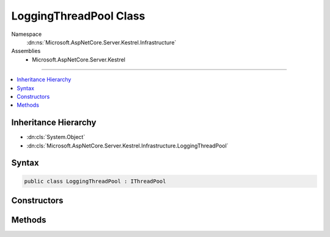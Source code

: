

LoggingThreadPool Class
=======================





Namespace
    :dn:ns:`Microsoft.AspNetCore.Server.Kestrel.Infrastructure`
Assemblies
    * Microsoft.AspNetCore.Server.Kestrel

----

.. contents::
   :local:



Inheritance Hierarchy
---------------------


* :dn:cls:`System.Object`
* :dn:cls:`Microsoft.AspNetCore.Server.Kestrel.Infrastructure.LoggingThreadPool`








Syntax
------

.. code-block:: csharp

    public class LoggingThreadPool : IThreadPool








.. dn:class:: Microsoft.AspNetCore.Server.Kestrel.Infrastructure.LoggingThreadPool
    :hidden:

.. dn:class:: Microsoft.AspNetCore.Server.Kestrel.Infrastructure.LoggingThreadPool

Constructors
------------

.. dn:class:: Microsoft.AspNetCore.Server.Kestrel.Infrastructure.LoggingThreadPool
    :noindex:
    :hidden:

    
    .. dn:constructor:: Microsoft.AspNetCore.Server.Kestrel.Infrastructure.LoggingThreadPool.LoggingThreadPool(Microsoft.AspNetCore.Server.Kestrel.Infrastructure.IKestrelTrace)
    
        
    
        
        :type log: Microsoft.AspNetCore.Server.Kestrel.Infrastructure.IKestrelTrace
    
        
        .. code-block:: csharp
    
            public LoggingThreadPool(IKestrelTrace log)
    

Methods
-------

.. dn:class:: Microsoft.AspNetCore.Server.Kestrel.Infrastructure.LoggingThreadPool
    :noindex:
    :hidden:

    
    .. dn:method:: Microsoft.AspNetCore.Server.Kestrel.Infrastructure.LoggingThreadPool.Cancel(System.Threading.Tasks.TaskCompletionSource<System.Object>)
    
        
    
        
        :type tcs: System.Threading.Tasks.TaskCompletionSource<System.Threading.Tasks.TaskCompletionSource`1>{System.Object<System.Object>}
    
        
        .. code-block:: csharp
    
            public void Cancel(TaskCompletionSource<object> tcs)
    
    .. dn:method:: Microsoft.AspNetCore.Server.Kestrel.Infrastructure.LoggingThreadPool.Complete(System.Threading.Tasks.TaskCompletionSource<System.Object>)
    
        
    
        
        :type tcs: System.Threading.Tasks.TaskCompletionSource<System.Threading.Tasks.TaskCompletionSource`1>{System.Object<System.Object>}
    
        
        .. code-block:: csharp
    
            public void Complete(TaskCompletionSource<object> tcs)
    
    .. dn:method:: Microsoft.AspNetCore.Server.Kestrel.Infrastructure.LoggingThreadPool.Error(System.Threading.Tasks.TaskCompletionSource<System.Object>, System.Exception)
    
        
    
        
        :type tcs: System.Threading.Tasks.TaskCompletionSource<System.Threading.Tasks.TaskCompletionSource`1>{System.Object<System.Object>}
    
        
        :type ex: System.Exception
    
        
        .. code-block:: csharp
    
            public void Error(TaskCompletionSource<object> tcs, Exception ex)
    
    .. dn:method:: Microsoft.AspNetCore.Server.Kestrel.Infrastructure.LoggingThreadPool.Run(System.Action)
    
        
    
        
        :type action: System.Action
    
        
        .. code-block:: csharp
    
            public void Run(Action action)
    

